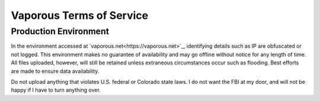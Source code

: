 =========================
Vaporous Terms of Service
=========================

Production Environment
======================
In the environment accessed at `vaporous.net<https://vaporous.net>`_, identifying details such as IP are obfuscated or not logged.
This environment makes no guarantee of availability and may go offline without notice for any length of time.
All files uploaded, however, will still be retained unless extraneous circumstances occur such as flooding.
Best efforts are made to ensure data availability.

Do not upload anything that violates U.S. federal or Colorado state laws.
I do not want the FBI at my door, and will not be happy if I have to turn anything over.
